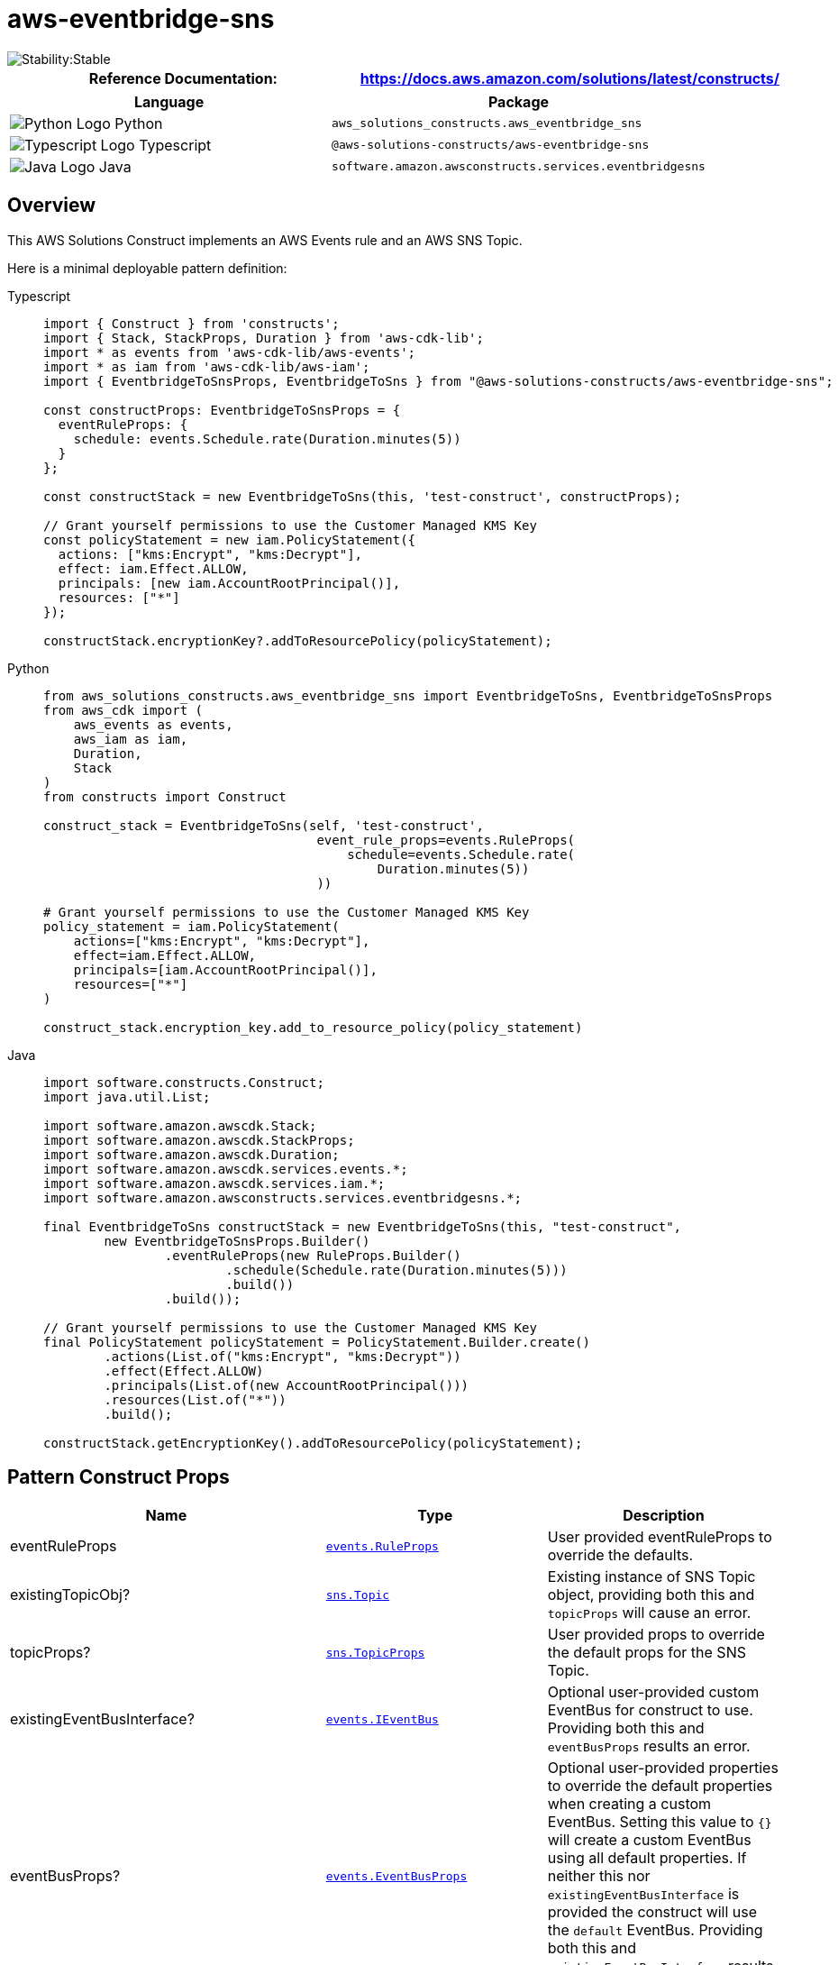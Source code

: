 //!!NODE_ROOT <section>
//== aws-eventbridge-sns module

[.topic]
= aws-eventbridge-sns
:info_doctype: section
:info_title: aws-eventbridge-sns


image::https://img.shields.io/badge/cfn--resources-stable-success.svg?style=for-the-badge[Stability:Stable]

[width="100%",cols="<50%,<50%",options="header",]
|===
|*Reference Documentation*:
|https://docs.aws.amazon.com/solutions/latest/constructs/
|===

[width="100%",cols="<46%,54%",options="header",]
|===
|*Language* |*Package*
|image:https://docs.aws.amazon.com/cdk/api/latest/img/python32.png[Python
Logo] Python
|`aws_solutions_constructs.aws_eventbridge_sns`

|image:https://docs.aws.amazon.com/cdk/api/latest/img/typescript32.png[Typescript
Logo] Typescript |`@aws-solutions-constructs/aws-eventbridge-sns`

|image:https://docs.aws.amazon.com/cdk/api/latest/img/java32.png[Java
Logo] Java |`software.amazon.awsconstructs.services.eventbridgesns`
|===

== Overview

This AWS Solutions Construct implements an AWS Events rule and an AWS
SNS Topic.

Here is a minimal deployable pattern definition:

====
[role="tablist"]
Typescript::
+
[source,typescript]
----
import { Construct } from 'constructs';
import { Stack, StackProps, Duration } from 'aws-cdk-lib';
import * as events from 'aws-cdk-lib/aws-events';
import * as iam from 'aws-cdk-lib/aws-iam';
import { EventbridgeToSnsProps, EventbridgeToSns } from "@aws-solutions-constructs/aws-eventbridge-sns";

const constructProps: EventbridgeToSnsProps = {
  eventRuleProps: {
    schedule: events.Schedule.rate(Duration.minutes(5))
  }
};

const constructStack = new EventbridgeToSns(this, 'test-construct', constructProps);

// Grant yourself permissions to use the Customer Managed KMS Key
const policyStatement = new iam.PolicyStatement({
  actions: ["kms:Encrypt", "kms:Decrypt"],
  effect: iam.Effect.ALLOW,
  principals: [new iam.AccountRootPrincipal()],
  resources: ["*"]
});

constructStack.encryptionKey?.addToResourcePolicy(policyStatement);
----

Python::
+
[source,python]
----
from aws_solutions_constructs.aws_eventbridge_sns import EventbridgeToSns, EventbridgeToSnsProps
from aws_cdk import (
    aws_events as events,
    aws_iam as iam,
    Duration,
    Stack
)
from constructs import Construct

construct_stack = EventbridgeToSns(self, 'test-construct',
                                    event_rule_props=events.RuleProps(
                                        schedule=events.Schedule.rate(
                                            Duration.minutes(5))
                                    ))

# Grant yourself permissions to use the Customer Managed KMS Key
policy_statement = iam.PolicyStatement(
    actions=["kms:Encrypt", "kms:Decrypt"],
    effect=iam.Effect.ALLOW,
    principals=[iam.AccountRootPrincipal()],
    resources=["*"]
)

construct_stack.encryption_key.add_to_resource_policy(policy_statement)
----

Java::
+
[source,java]
----
import software.constructs.Construct;
import java.util.List;

import software.amazon.awscdk.Stack;
import software.amazon.awscdk.StackProps;
import software.amazon.awscdk.Duration;
import software.amazon.awscdk.services.events.*;
import software.amazon.awscdk.services.iam.*;
import software.amazon.awsconstructs.services.eventbridgesns.*;

final EventbridgeToSns constructStack = new EventbridgeToSns(this, "test-construct",
        new EventbridgeToSnsProps.Builder()
                .eventRuleProps(new RuleProps.Builder()
                        .schedule(Schedule.rate(Duration.minutes(5)))
                        .build())
                .build());

// Grant yourself permissions to use the Customer Managed KMS Key
final PolicyStatement policyStatement = PolicyStatement.Builder.create()
        .actions(List.of("kms:Encrypt", "kms:Decrypt"))
        .effect(Effect.ALLOW)
        .principals(List.of(new AccountRootPrincipal()))
        .resources(List.of("*"))
        .build();

constructStack.getEncryptionKey().addToResourcePolicy(policyStatement);
----
====

== Pattern Construct Props

[width="100%",cols="<30%,<35%,35%",options="header",]
|===
|*Name* |*Type* |*Description*
|eventRuleProps
|https://docs.aws.amazon.com/cdk/api/v2/docs/aws-cdk-lib.aws_events.RuleProps.html[`events.RuleProps`]
|User provided eventRuleProps to override the defaults.

|existingTopicObj?
|https://docs.aws.amazon.com/cdk/api/v2/docs/aws-cdk-lib.aws_lambda.Function.html[`sns.Topic`]
|Existing instance of SNS Topic object, providing both this and
`topicProps` will cause an error.

|topicProps?
|https://docs.aws.amazon.com/cdk/api/v2/docs/aws-cdk-lib.aws_sns.TopicProps.html[`sns.TopicProps`]
|User provided props to override the default props for the SNS Topic.

|existingEventBusInterface?
|https://docs.aws.amazon.com/cdk/api/v2/docs/aws-cdk-lib.aws_events.IEventBus.html[`events.IEventBus`]
|Optional user-provided custom EventBus for construct to use. Providing
both this and `eventBusProps` results an error.

|eventBusProps?
|https://docs.aws.amazon.com/cdk/api/v2/docs/aws-cdk-lib.aws_events.EventBusProps.html[`events.EventBusProps`]
|Optional user-provided properties to override the default properties
when creating a custom EventBus. Setting this value to `{}` will
create a custom EventBus using all default properties. If neither this
nor `existingEventBusInterface` is provided the construct will use the
`default` EventBus. Providing both this and `existingEventBusInterface`
results an error.

|enableEncryptionWithCustomerManagedKey? |`boolean` |If no key is
provided, this flag determines whether the SNS Topic is encrypted with a
new CMK or an AWS managed key. This flag is ignored if any of the
following are defined: topicProps.masterKey, encryptionKey or
encryptionKeyProps.

|encryptionKey?
|https://docs.aws.amazon.com/cdk/api/v2/docs/aws-cdk-lib.aws_kms.Key.html[`kms.Key`]
|An optional, imported encryption key to encrypt the SNS Topic with.

|encryptionKeyProps?
|https://docs.aws.amazon.com/cdk/api/v2/docs/aws-cdk-lib.aws_kms.Key.html#construct-props[`kms.KeyProps`]
|Optional user provided properties to override the default properties
for the KMS encryption key used to encrypt the SNS Topic with.
|===

== Pattern Properties

[width="100%",cols="<30%,<35%,35%",options="header",]
|===
|*Name* |*Type* |*Description*
|eventBus?
|https://docs.aws.amazon.com/cdk/api/v2/docs/aws-cdk-lib.aws_events.IEventBus.html[`events.IEventBus`]
|Returns the instance of events.IEventBus used by the construct

|eventsRule
|https://docs.aws.amazon.com/cdk/api/v2/docs/aws-cdk-lib.aws_events.Rule.html[`events.Rule`]
|Returns an instance of events.Rule created by the construct

|snsTopic
|https://docs.aws.amazon.com/cdk/api/v2/docs/aws-cdk-lib.aws_sns.Topic.html[`sns.Topic`]
|Returns an instance of sns.Topic created by the construct

|encryptionKey?
|https://docs.aws.amazon.com/cdk/api/v2/docs/aws-cdk-lib.aws_kms.Key.html[`kms.Key`]
|Returns an instance of kms Key used for the SNS Topic.
|===

== Default settings

Out of the box implementation of the Construct without any override will
set the following defaults:

=== Amazon EventBridge Rule

* Grant least privilege permissions to EventBridge Rule to publish to
the SNS Topic.

=== Amazon SNS Topic

* Configure least privilege access permissions for SNS Topic.
* Enable server-side encryption forSNS Topic using Customer managed KMS
Key.
* Enforce encryption of data in transit.

== Architecture


image::images/aws-eventbridge-sns.png["Diagram showing the EventBridge rule, SNS topic, and IAM role created by the construct",scaledwidth=100%]

Go to the https://github.com/awslabs/aws-solutions-constructs/tree/main/source/patterns/%40aws-solutions-constructs/aws-eventbridge-sns[Github repo] for this pattern to view the code, read/create issues and pull requests and more.

'''''

© Copyright Amazon.com, Inc. or its affiliates. All Rights Reserved.

